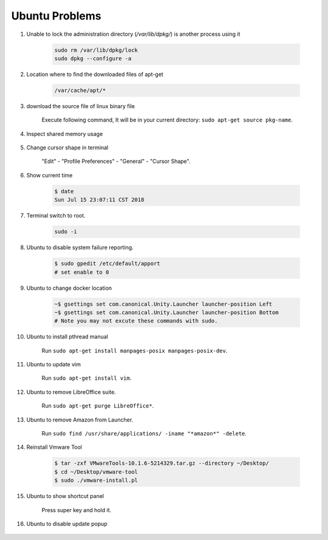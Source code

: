 ***************
Ubuntu Problems
***************

#. Unable to lock the administration directory (`/var/lib/dpkg/`) is another process using it
   
    .. code-block:: sh 

        sudo rm /var/lib/dpkg/lock
        sudo dpkg --configure -a

#. Location where to find the downloaded files of apt-get

    .. code-block:: sh

        /var/cache/apt/*

#. download the source file of linux binary file

    Execute following command, It will be in your current directory: ``sudo apt-get source pkg-name``.

#. Inspect shared memory usage
   
    .. image:: images/ubuntu_view_shared_memory_usage.png

#. Change cursor shape in terminal
   
    "Edit" - "Profile Preferences" - "General" - "Cursor Shape".

    .. image:: images/terminal_cursor_shape_configure.png

#. Show current time
   
    .. code-block:: sh
   
        $ date
        Sun Jul 15 23:07:11 CST 2018

#. Terminal switch to root.
      
    .. code-block:: sh

        sudo -i 

#. Ubuntu to disable system failure reporting.
   
    .. image:: images/ubuntu_system_failure_report.png
   
    .. code-block:: sh

        $ sudo gpedit /etc/default/apport
        # set enable to 0

#. Ubuntu to change docker location
   
    .. code-block:: sh

        ~$ gsettings set com.canonical.Unity.Launcher launcher-position Left
        ~$ gsettings set com.canonical.Unity.Launcher launcher-position Bottom
        # Note you may not excute these commands with sudo.

#. Ubuntu to install pthread manual
   
    Run ``sudo apt-get install manpages-posix manpages-posix-dev``.

#. Ubuntu to update vim
   
    Run ``sudo apt-get install vim``.

#. Ubuntu to remove LibreOffice suite.
   
    Run ``sudo apt-get purge LibreOffice*``.

#. Ubuntu to remove Amazon from Launcher.
   
    Run ``sudo find /usr/share/applications/ -iname "*amazon*" -delete``.

#. Reinstall Vmware Tool
   
    .. code-block:: sh

        $ tar -zxf VMwareTools-10.1.6-5214329.tar.gz --directory ~/Desktop/
        $ cd ~/Desktop/vmware-tool
        $ sudo ./vmware-install.pl

#. Ubuntu to show shortcut panel
   
    Press super key and hold it.

    .. image:: images/dash_home_shortcuts.png

#. Ubuntu to disable update popup

    .. image:: images/disable_ubuntu_update_popup.jpg